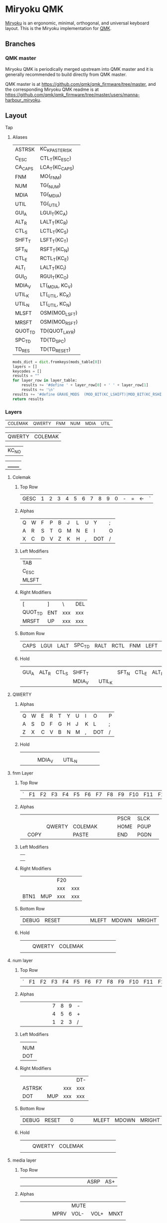 # After making changes to code or tables call org-babel-tangle (C-c C-v t).

#+PROPERTY: header-args:python  :eval nil

* Miryoku QMK [[https://raw.githubusercontent.com/manna-harbour/miryoku/master/data/logos/miryoku-roa-32.png]]

[[https://raw.githubusercontent.com/manna-harbour/miryoku/master/data/cover/miryoku-kle-cover.png]]

[[https://github.com/manna-harbour/miryoku/][Miryoku]] is an ergonomic, minimal, orthogonal, and universal keyboard layout.  This is the Miryoku implementation for [[https://qmk.fm][QMK]].

** Branches


*** QMK master

Miryoku QMK is periodically merged upstream into QMK master and it is generally recommended to build directly from QMK master.

QMK master is at https://github.com/qmk/qmk_firmware/tree/master, and the corresponding Miryoku QMK readme is at https://github.com/qmk/qmk_firmware/tree/master/users/manna-harbour_miryoku.


** Layout

***** Tap

****** Aliases
:PROPERTIES:
:CREATED:  [2022-02-15 Tue 13:33]
:END:

#+NAME: aliases
| ASTRSK  | KC_KP_ASTERISK  |
| C_ESC   | CTL_T(KC_ESC)   |
| CA_CAPS | LCA_T(KC_CAPS)  |
| FNM     | MO(_FNM)        |
| NUM     | TG(_NUM)        |
| MDIA    | TG(_MDIA)       |
| UTIL    | TG(_UTIL)       |
| GUI_A   | LGUI_T(KC_A)    |
| ALT_R   | LALT_T(KC_R)    |
| CTL_S   | LCTL_T(KC_S)    |
| SHFT_T  | LSFT_T(KC_T)    |
| SFT_N   | RSFT_T(KC_N)    |
| CTL_E   | RCTL_T(KC_E)    |
| ALT_I   | LALT_T(KC_I)    |
| GUI_O   | RGUI_T(KC_O)    |
| MDIA_V  | LT(_MDIA, KC_V) |
| UTIL_K  | LT(_UTIL, KC_K) |
| UTIL_N  | LT(_UTIL, KC_N) |
| MLSFT   | OSM(MOD_LSFT)   |
| MRSFT   | OSM(MOD_RSFT)   |
| QUOT_TD | TD(QUOT_LAYR)   |
| SPC_TD  | TD(TD_SPC)      |
| TD_RES  | TD(TD_RESET)    |

#+NAME: aliases-def
#+BEGIN_SRC python :var layer_table=aliases :var mods_table=mods :tangle no :results silent 
mods_dict = dict.fromkeys(mods_table[0])
layers = []
keycodes = []
results = ""
for layer_row in layer_table:
    results += '#define ' + layer_row[0] + ' ' + layer_row[1]
    results += '\n'
results += '#define GRAVE_MODS  (MOD_BIT(KC_LSHIFT)|MOD_BIT(KC_RSHIFT)|MOD_BIT(KC_LGUI)|MOD_BIT(KC_RGUI)|MOD_BIT(KC_LALT)|MOD_BIT(KC_RALT))\n'
return results
#+END_SRC

*** Layers
:PROPERTIES:
:CREATED:  [2022-02-15 Tue 11:26]
:END:
#+NAME: layers
| _COLEMAK | _QWERTY | _FNM | _NUM | _MDIA | _UTIL |

#+NAME: layer-functions
| QWERTY | COLEMAK |

#+NAME: blank
| KC_NO |

#+NAME: trns
| _______ |

**** Colemak
***** Top Row
#+NAME: toprow
| GESC | 1 | 2 | 3 | 4 | 5 | 6 | 7 | 8 | 9 | 0 | - | = | <- | ` |

***** Alphas
#+NAME: colemakdh
| Q | W | F | P | B | J | L | U | Y   | ; |
| A | R | S | T | G | M | N | E | I   | O |
| X | C | D | V | Z | K | H | , | DOT | / |

***** Left Modifiers 
#+NAME: mods-l
| TAB   |
| C_ESC |
| MLSFT |

***** Right Modifiers
#+NAME: mods-r
| [       | ]   | \   | DEL |
| QUOT_TD | ENT | xxx | xxx |
| MRSFT   | UP  | xxx | xxx |

***** Bottom Row
#+NAME: bottomrow
| CAPS | LGUI | LALT | SPC_TD | RALT | RCTL | FNM | LEFT | DOWN | RIGHT |

***** Hold
#+NAME: hold
|       |       |       |        |   |        |       |       |       |       |
| GUI_A | ALT_R | CTL_S | SHFT_T |   |        | SFT_N | CTL_E | ALT_I | GUI_O |
|       |       |       | MDIA_V |   | UTIL_K |       |       |       |       |

**** QWERTY
:PROPERTIES:
:CREATED:  [2022-02-15 Tue 14:59]
:END:
***** Alphas
#+NAME: qwerty
| Q | W | E | R | T | Y | U | I | O   | P |
| A | S | D | F | G | H | J | K | L   | ; |
| Z | X | C | V | B | N | M | , | DOT | / |

***** Hold
#+NAME: q-hold
|   |   |   |        |   |        |   |   |   |   |
|   |   |   |        |   |        |   |   |   |   |
|   |   |   | MDIA_V |   | UTIL_N |   |   |   |   |

**** fnm Layer
***** Top Row
#+NAME: fnm-toprow
| ` | F1 | F2 | F3 | F4 | F5 | F6 | F7 | F8 | F9 | F10 | F11 | F12 |   |   |

***** Alphas
#+NAME: fnm
|   |      |        |         |   |   |   | PSCR | SLCK |   |
|   |      | QWERTY | COLEMAK |   |   |   | HOME | PGUP |   |
|   | COPY |        | PASTE   |   |   |   | END  | PGDN |   |

***** Left Modifiers 
#+NAME: fnm-mods-l
|   |
|   |
|   |

***** Right Modifiers
#+NAME: fnm-mods-r
|      |     | F20 |     |
|      |     | xxx | xxx |
| BTN1 | MUP | xxx | xxx |

***** Bottom Row
#+NAME: fnm-bottomrow
| DEBUG | RESET |   |   |   |   |   | MLEFT | MDOWN | MRIGHT |

***** Hold
:PROPERTIES:
:CREATED:  [2022-02-16 Wed 18:32]
:END:
#+NAME: fn-hold
|   |   |        |         |   |   |   |   |   |   |
|   |   | QWERTY | COLEMAK |   |   |   |   |   |   |
|   |   |        |         |   |   |   |   |   |   |

**** num layer
***** Top Row
#+NAME: num-toprow
| ` | F1 | F2 | F3 | F4 | F5 | F6 | F7 | F8 | F9 | F10 | F11 | F12 | DTP | DT+ |

***** Alphas
#+NAME: num
|   |   |   |   |   |   | 7 | 8 | 9 | - |
|   |   |   |   |   |   | 4 | 5 | 6 | + |
|   |   |   |   |   |   | 1 | 2 | 3 | / |

***** Left Modifiers 
#+NAME: num-mods-l
|     |
| NUM |
| DOT |

***** Right Modifiers
#+NAME: num-mods-r
|        |     |     | DT- |
| ASTRSK |     | xxx | xxx |
| DOT    | MUP | xxx | xxx |

***** Bottom Row
#+NAME: num-bottomrow
|DEBUG |RESET |   | 0 |   |   |   | MLEFT | MDOWN | MRIGHT |

***** Hold
#+NAME: num-hold
|   |   |        |         |   |   |   |   |   |   |
|   |   | QWERTY | COLEMAK |   |   |   |   |   |   |
|   |   |        |         |   |   |   |   |   |   |

**** media layer
***** Top Row
#+NAME: mdia-toprow
|   |   |   |   |   |   |   |   |   |   |   |   |   | ASRP | AS+ |

***** Alphas
#+NAME: mdia
   |   |   |   |   |   |   |      | MUTE |      |      |
   |   |   |   |   |   |   | MPRV | VOL- | VOL+ | MNXT |
   |   |   |   |   |   |   |      |      |      |      |

***** Left Modifiers 
#+NAME: mdia-mods-l
|      |
| MDIA |
|      |

***** Right Modifiers
#+NAME: mdia-mods-r
|   |     |     | AS- |
|   |     | xxx | xxx |
|   | MUP | xxx | xxx |

***** Bottom Row
#+NAME: mdia-bottomrow
|   |   |   | MPLY |   |   |   | MLEFT | MDOWN | MRIGHT |

***** Hold
#+NAME: mdia-hold
|   |   |   |   |   |   |   |   |   |   |
|   |   |   |   |   |   |   |   |   |   |
|   |   |   |   |   |   |   |   |   |   |

****  util layer
***** Top Row
#+NAME: util-toprow
|   |   |   |   |   |   |   |   |   |   |   |   |   |   |   |

***** Alphas
#+NAME: util
|   |      |      |   |   |   |   |   |   |   |
|   | BRID | BRIU |   |   |   |   |   |   |   |
|   |      |      |   |   |   |   |   |   |   |

***** Left Modifiers 
#+NAME: util-mods-l
|      |
| UTIL |
|      |

***** Right Modifiers
#+NAME: util-mods-r
|   |   |     |     |
|   |   | xxx | xxx |
|   |   | xxx | xxx |

***** Bottom Row
#+NAME: util-bottomrow
|   |   |   |   |   |   |   |   |   |   |

***** Hold
#+NAME: util-hold
|   |   |   |   |   |   |   |   |   |   |
|   |   |   |   |   |   |   |   |   |   |
|   |   |   |   |   |   |   |   |   |   |

**** Layer Functions
:PROPERTIES:
:CREATED:  [2022-02-15 Tue 23:00]
:END:

** Code Generation

The layout is maintained in emacs org-mode tables and converted to QMK keymap
data structures using embedded python scripts.

*** Table Conversion Scripts

**** table-layout

Produce base layer from separate tap and hold tables.

#+NAME: table-layout
#+header: :var blank_val=blank :var alphas_table=colemakdh :var alias_table=aliases
#+header: :var mods_l_table=mods-l :var mods_r_table=mods-r :var bottom_table=bottomrow
#+header: :var top_table=toprow  :var hold_table=hold :var symbol_names_table=symbol-names
#+header: :var mods_table=mods :var td_table=tapdance :var osmods_table=osmods
#+header: :var nonkc_table=nonkc :var fun_table=layer-functions
#+BEGIN_SRC python  :eval t :tangle no :results silent
from itertools import zip_longest
from collections import OrderedDict


def list_to_dict(lst):
    res = {}
    for i in lst:
        res[i[0]] = i[1]
    return res


width = 9
mods_dict = mods_table[0]
osmods_dict = osmods_table[0]
td_dict = td_table[0]
top_dict = top_table[0]
bottom_dict = bottom_table[0]
fun_dict = fun_table[0]
alias_dict = list_to_dict(alias_table)
blank_val = blank_val[0]


def keycode(key, hold, location, skip):
    if key in symbol_names_dict:
        code = symbol_names_dict[key]
    elif key in osmods_dict:
        code = "OSM(MOD_" + str(key[1::]) + ")"
    elif key in td_dict:
        code = "TD(" + str(key) + ")"
    elif key == "xxx":
        return "";
    elif key:
        code = key
    else:
        code = blank_val[0]
    if not str(code).startswith(nonkc_tuple) and code not in alias_dict:
        code = "KC_" + str(code)
    if hold in osmods_dict:
        code = "OSM(MOD_" + str(hold[1::]) + ")"
    elif hold in mods_dict:
        code = str(hold) + "_T(" + code + ")"
    elif hold in alias_dict or hold in fun_dict:
        code = hold
    elif hold != "" and hold != "U_NP" and hold != "RESET":
        code = "LT(" + str(hold) + ", " + code + ")"
    if skip:
        code = (str(code + ", ")).ljust(width)
        code += "".ljust(width) * skip
    else:
        code = (str(code + ", ")).ljust(width)
    return code


nonkc_tuple = tuple(nonkc_table[0])
symbol_names_dict = {}
for symbol, name, shifted_symbol, shifted_name in symbol_names_table:
    symbol_names_dict[symbol] = name
    symbol_names_dict[shifted_symbol] = shifted_name

results = ""
n = 1
for top in top_dict:
    if n == 14:
        results += keycode(str(top), "", "mod", 1)
    else:
        results += keycode(str(top), "", "mod", "")
    n += 1
        

results = results.rstrip(" ") + "\n"

n = 1
row = 1
for lmod, tap_row, rmod, hold_row in zip_longest(
    mods_l_table, alphas_table, mods_r_table, hold_table, fillvalue=""
):
    n = 1
    for mod in lmod:
        results += keycode(str(mod), "", "mod","")
    for tap, hold in zip(tap_row, hold_row):
        results += keycode(str(tap), hold, "alpha", "")
    for mod in rmod:
        if row == 1 and n == 3:
            results += keycode(str(mod), "", "rmod",1)
        elif row == 2 and n == 1:
            results += keycode(str(mod), "", "rmod",1)
        elif row == 3 and n == 1:
            results += "".ljust(width) * 2
            results += keycode(str(mod), "", "rmod","")
        else:
            results += keycode(str(mod), "", "rmod","")
        n += 1
    results = results.rstrip(" ") + "\n"
    row += 1

n = 1
for bot in bottom_dict:
    if n == 3 or n == 4:
        results += keycode(str(bot), "", "bottom", 3)
    else:
        results += keycode(str(bot), "", "bottom", "")
    n += 1



results = results.rstrip("\n, ")
return results
#+END_SRC

**** table-enums

Produce layer enums from layer names in hold table.

#+NAME: table-enums
#+BEGIN_SRC python :var layer_table=layers :var mods_table=mods :tangle no :results silent
mods_dict = dict.fromkeys(mods_table[0])
layers = [ ]
keycodes = [ ]
for layer_row in layer_table:
  for hold in layer_row:
    if hold not in mods_dict and isinstance(hold, str) and hold != '' and hold != 'U_NP' and hold != 'RESET' and hold not in layers:
      layers.append(hold)
      if hold == "_COLEMAK":
          hold = "_COLEMAK = SAFE_RANGE"
      keycodes.append(hold[1:])
results = 'enum tpeacock19_layers { ' + ', '.join(layers) + ' };'
results = results.rstrip(' ') + '\n\n'
results += 'enum tpeacock19_keycodes { ' + ', '.join(keycodes) + ' };'
return results
#+END_SRC

**** COMMENT python-version

C-c C-c in code block to update

#+NAME: python-version
#+BEGIN_SRC python :tangle no
import sys
return sys.version
#+END_SRC

#+RESULTS: python-version
: 3.10.2 (main, Jan 15 2022, 19:56:27) [GCC 11.1.0]


*** Data

**** symbol-names

Symbol, name, and shifted symbol mappings for use in tables.

#+NAME: symbol-names
| `      | GRV   | ~     | TILD    |
| "-"    | MINS  | _     | UNDS    |
| =      | EQL   | +     | PLUS    |
| [      | LBRC  | {     | LCBR    |
| ]      | RBRC  | }     | RCBR    |
| \      | BSLS  | PIPE  | PIPE    |
| ;      | SCLN  | :     | COLN    |
| '      | QUOT  | DQUO  | DQUO    |
| ,      | COMM  | <     | LT      |
| "."    | DOT   | >     | GT      |
| /      | SLSH  | ?     | QUES    |
| 1      | 1     | !     | EXLM    |
| 2      | 2     | @     | AT      |
| 3      | 3     | #     | HASH    |
| 4      | 4     | $     | DLR     |
| 5      | 5     | %     | PERC    |
| 6      | 6     | ^     | CIRC    |
| 7      | 7     | &     | AMPR    |
| 8      | 8     | *     | ASTR    |
| 9      | 9     | (     | LPRN    |
| 0      | 0     | )     | RPRN    |
| <-     | BSPC  | MLEFT | MS_L    |
| MRIGHT | MS_R  | MUP   | MS_U    |
| MDOWN  | MS_D  | DT-   | DT_DOWN |
| DT+    | DT_UP | DTP   | DT_PRNT |
| VOL+   | VOLU  | VOL-  | VOLD    |
| AS+    | ASUP  | AS-   | ASDN    |

**** mods

Modifiers usable in hold table.  Need to have the same name for ~KC_~ and ~_T~
versions.

#+NAME: mods
| LSFT | LCTL | LALT | LGUI | RSFT | RCTL | RGUI | LCAC |

#+NAME: osmods
| OL^ | MLCTL | MLALT | MLGUI | OR^ | MRCTL | MRGUI | LCAC |


**** nonkc

Keycodes that match any of these prefixes will not have ~KC_~ automatically
prepended.

#+NAME: nonkc
| U_ | RGB_ | DEBUG | RESET | S( | C( | SCMD( | LCMD( | OSM( | TD( | QWERTY | COLEMAK | KC_NO | KC_TRNS | _______ | DT_ |


**** Tap Dance
:PROPERTIES:
:CREATED:  [2022-02-15 Tue 12:58]
:END:

#+NAME: tapdance
| QUOT_LAYR | TD_RESET | TD_SPC |

#+NAME: td-enums
#+BEGIN_SRC python :var layer_table=tapdance :var mods_table=mods :tangle no :results silent
mods_dict = dict.fromkeys(mods_table[0])
layers = [ ]
keycodes = [ ]
for layer_row in layer_table:
  for hold in layer_row:
    if hold not in mods_dict and isinstance(hold, str) and hold != '' and hold != 'U_NP' and hold != 'RESET' and hold not in layers:
      layers.append(hold)
results = 'enum { ' + ', '.join(layers) + ' }'
return results
#+END_SRC

#+NAME: td-setup
#+begin_src c :main no :noweb yes :padline no :tangle no
// Define a type for as many tap dance states as you need
typedef enum { TD_NONE, TD_UNKNOWN, TD_SINGLE_TAP, TD_SINGLE_HOLD, TD_DOUBLE_TAP } td_state_t;

typedef struct {
    bool       is_press_action;
    td_state_t state;
} td_tap_t;

<<td-enums()>>;

// Function associated with all tap dances
td_state_t cur_dance(qk_tap_dance_state_t *state);

// Functions associated with individual tap dances
void ql_finished(qk_tap_dance_state_t *state, void *user_data);
void ql_reset(qk_tap_dance_state_t *state, void *user_data);
#+end_src

#+NAME: td-funs
#+begin_src c :main no :noweb yes :padline no :tangle no
// Determine the current tap dance state
td_state_t cur_dance(qk_tap_dance_state_t *state) {
    if (state->count == 1) {
        if (!state->pressed)
            return TD_SINGLE_TAP;
        else
            return TD_SINGLE_HOLD;
    } else if (state->count == 2)
        return TD_DOUBLE_TAP;
    else
        return TD_UNKNOWN;
}

// Initialize tap structure associated with example tap dance key
static td_tap_t ql_tap_state = {.is_press_action = true, .state = TD_NONE};

void ql_finished(qk_tap_dance_state_t *state, void *user_data) {
    ql_tap_state.state = cur_dance(state);
    switch (ql_tap_state.state) {
        case TD_SINGLE_TAP:
            tap_code(KC_QUOT);
            break;
        case TD_SINGLE_HOLD:
            layer_on(_FNM);
            break;
        case TD_DOUBLE_TAP:
            // Check to see if the layer is already set
            if (layer_state_is(_NUM)) {
                // If already set, then switch it off
                layer_off(_NUM);
            } else {
                // If not already set, then switch the layer on
                layer_on(_NUM);
            }
            break;
        default:
            break;
    }
};

void ql_reset(qk_tap_dance_state_t *state, void *user_data) {
    // If the key was held down and now is released then switch off the layer
    if (ql_tap_state.state == TD_SINGLE_HOLD) {
        layer_off(_FNM);
    }
    ql_tap_state.state = TD_NONE;
};

// Associate our tap dance key with its functionality
qk_tap_dance_action_t tap_dance_actions[] = {[QUOT_LAYR] = ACTION_TAP_DANCE_FN_ADVANCED(NULL, ql_finished, ql_reset), [TD_SPC] = ACTION_TAP_DANCE_DOUBLE(KC_SPC, KC_ENT)};
#+end_src

**** Layers
:PROPERTIES:
:CREATED:  [2022-02-16 Wed 19:20]
:END:

#+NAME: layer-setup
#+begin_src c :main no :noweb yes :padline no :tangle no
const uint16_t PROGMEM keymaps[][MATRIX_ROWS][MATRIX_COLS] = {
  [_COLEMAK] = LAYOUT(
                      <<table-layout()>>
                      ),
  
  [_QWERTY] = LAYOUT(
                      <<table-layout(alphas_table=qwerty, mods_l_table=mods-l, mods_r_table=mods-r, bottom_table=bottomrow, top_table=toprow , hold_table=q-hold, blank_val=trns)>>
                      ),

  [_FNM] = LAYOUT(
                      <<table-layout(alphas_table=fnm, mods_l_table=fnm-mods-l, mods_r_table=fnm-mods-r, bottom_table=fnm-bottomrow, top_table=fnm-toprow , hold_table=fn-hold, blank_val=trns)>>
                      ),

  [_NUM] = LAYOUT(
                      <<table-layout(alphas_table=num, mods_l_table=num-mods-l, mods_r_table=num-mods-r, bottom_table=num-bottomrow, top_table=num-toprow , hold_table=num-hold, blank_val=trns)>>
                      ),
  [_MDIA] = LAYOUT(
                      <<table-layout(alphas_table=mdia, mods_l_table=mdia-mods-l, mods_r_table=mdia-mods-r, bottom_table=mdia-bottomrow, top_table=mdia-toprow , hold_table=mdia-hold, blank_val=trns)>>
                      ),
  [_UTIL] = LAYOUT(
                      <<table-layout(alphas_table=util, mods_l_table=util-mods-l, mods_r_table=util-mods-r, bottom_table=util-bottomrow, top_table=util-toprow , hold_table=util-hold, blank_val=trns)>>
                      )
};
#+end_src

**** Per Key Settings
:PROPERTIES:
:CREATED:  [2022-02-16 Wed 21:35]
:END:

#+NAME: tap-term-per-key
#+begin_src c :main no :noweb yes :padline no :tangle no
uint16_t get_tapping_term(uint16_t keycode, keyrecord_t *record) {
    switch (keycode) {
        case LT(5, KC_K):
            return TAPPING_TERM + 150;
        case LT(4, KC_V):
            return TAPPING_TERM + 150;
        case TD(QUOT_LAYR):
            return TAPPING_TERM + 150;
        case GUI_T(KC_SPC):
            return TAPPING_TERM + 1250;
        default:
            return TAPPING_TERM;
    }
};
#+end_src


#+NAME: tap-force-per-key
#+begin_src c :main no :noweb yes :padline no :tangle no
bool get_tapping_force_hold(uint16_t keycode, keyrecord_t *record) {
    switch (keycode) {
        case LT(1, KC_BSPC):
            return true;
        default:
            if (record->event.key.row == 4) {
                return true;
            }
            return false;
    }
};
#+end_src

**** User Processes
:PROPERTIES:
:CREATED:  [2022-02-16 Wed 21:38]
:END:

#+NAME: user-processes
#+begin_src c :main no :noweb yes :padline no :tangle no
bool process_record_user(uint16_t keycode, keyrecord_t *record) {
    switch (keycode) {
        case QWERTY:
            if (record->event.pressed) {
                set_single_persistent_default_layer(_QWERTY);
            }
            return false;
        case COLEMAK:
            if (record->event.pressed) {
                set_single_persistent_default_layer(_COLEMAK);
            }
            return false;
        case LT(0, KC_NO):
            if (record->tap.count && record->event.pressed) {
                tap_code16(C(KC_C));  // Intercept tap function to send Ctrl-C
            } else if (record->event.pressed) {
                tap_code16(C(KC_V));  // Intercept hold function to send Ctrl-V
            }
            return false;
            /* case RCTL_T(KC_E): */
            /*     /\* */
            /*       This piece of code nullifies the effect of Right Shift when tapping */
            /*       the RCTL_T(KC_E) key. */
            /*       This helps rolling over RSFT_T(KC_N) and RCTL_T(KC_E) */
            /*       to obtain the intended "en" instead of "N". */
            /*       Consequently, capital N can only be obtained by tapping RCTL_T(KC_E) */
            /*       and holding LSFT_T(KC_T) (which is the left Shift mod tap). */
            /*     *\/ */

            /*     /\* */
            /*       Detect the tap. */
            /*       We're only interested in overriding the tap behaviour */
            /*       in a certain cicumstance. The hold behaviour can stay the same. */
            /*     *\/ */
            /*     if (record->event.pressed && record->tap.count > 0) { */
            /*         // Detect right Shift */
            /*         if (get_mods() & MOD_BIT(KC_RSHIFT)) { */
            /*             // temporarily disable right Shift */
            /*             // so that we can send KC_N and KC_E */
            /*             // without Shift on. */
            /*             unregister_mods(MOD_BIT(KC_RSHIFT)); */
            /*             tap_code(KC_N); */
            /*             tap_code(KC_E); */
            /*             // restore the mod state */
            /*             add_mods(MOD_BIT(KC_RSHIFT)); */
            /*             // to prevent QMK from processing RCTL_T(KC_E) as usual in our special case */
            /*             return false; */
            /*         } */
            /*     } */
            /*     /\*else process RCTL_T(KC_E) as usual.*\/ */
            /*     return true; */
            /* case LCTL_T(KC_S): */
            /*     /\* */
            /*       This piece of code nullifies the effect of Left Shift when */
            /*       tapping the LCTL_T(KC_S) key. */
            /*       This helps rolling over LSFT_T(KC_T) and LCTL_T(KC_S) */
            /*       to obtain the intended "st" instead of "T". */
            /*       Consequently, capital T can only be obtained by tapping LCTL_T(KC_S) */
            /*       and holding RSFT_T(KC_N) (which is the right Shift mod tap). */
            /*     *\/ */

            /*     if (record->event.pressed && record->tap.count > 0) { */
            /*         if (get_mods() & MOD_BIT(KC_LSHIFT)) { */
            /*             unregister_mods(MOD_BIT(KC_LSHIFT)); */
            /*             tap_code(KC_T); */
            /*             tap_code(KC_S); */
            /*             add_mods(MOD_BIT(KC_LSHIFT)); */
            /*             return false; */
            /*         } */
            /*     } */
            /*     /\*else process LCTL_T(KC_S) as usual.*\/ */
            /*     return true; */
    }
    return true;
};
#+end_src

***** 
:PROPERTIES:
:CREATED:  [2022-02-17 Thu 11:09]
:END:
**** header

Header for tangled files.
[[info:org#Results of Evaluation][org#Results of Evaluation]]
#+NAME: header
#+BEGIN_SRC C :main no :tangle no
-*- buffer-read-only: t -*-
Copyright 2022 Trey Peacock
#+END_SRC


**** license-qmk

License for tangled QMK C source files.

#+NAME: license-qmk
#+BEGIN_SRC C :main no :tangle no
/* This program is free software: you can redistribute it and/or modify
 * it under the terms of the GNU General Public License as published by
 * the Free Software Foundation, either version 2 of the License, or
 * (at your option) any later version.
 * 
 * This program is distributed in the hope that it will be useful,
 * but WITHOUT ANY WARRANTY; without even the implied warranty of
 * MERCHANTABILITY or FITNESS FOR A PARTICULAR PURPOSE.  See the
 * GNU General Public License for more details.
 * 
 * You should have received a copy of the GNU General Public License
 * along with this program.  If not, see <http://www.gnu.org/licenses/>.
 */
#+END_SRC


*** [[file:rules.mk][keyboards/fc660c/keymaps/tpeacock19/rules.mk]]

Build options.  Automatically included.

#+BEGIN_SRC makefile :noweb yes :padline no :tangle rules.mk
# <<header>>

BOOTMAGIC_ENABLE = yes  # Enable Bootmagic Lite
CONSOLE_ENABLE = no     # Disable Console for debug
NKRO_ENABLE = no        # Disable N-Key Rollover

# Optimize size but this may cause error "relocation truncated to fit"
EXTRALDFLAGS = -Wl,--relax

AUTO_SHIFT_ENABLE = yes
TAP_DANCE_ENABLE = yes
DYNAMIC_TAPPING_TERM_ENABLE = yes

# Combos
COMBO_ENABLE = yes
VPATH += keyboards/gboards

# Space saving
LTO_ENABLE = yes
MUSIC_ENABLE = no
#+END_SRC


*** [[file:config.h][keyboards/fc660c/keymaps/tpeacock19/config.h]]

Config options.  Automatically included.

#+BEGIN_SRC C :main no :noweb yes :padline no :tangle config.h
// <<header>>

<<license-qmk>>

#pragma once

// default but used in macros
#undef TAPPING_TERM
#define TAPPING_TERM 230
#define TAPPING_TERM_PER_KEY

// Prevent normal rollover on alphas from accidentally triggering mods.
#define IGNORE_MOD_TAP_INTERRUPT

// Enable rapid switch from tap to hold, disables double tap hold auto-repeat.
#define TAPPING_FORCE_HOLD_PER_KEY

// Auto Shift
#define NO_AUTO_SHIFT_ALPHA
#define AUTO_SHIFT_TIMEOUT TAPPING_TERM
#define AUTO_SHIFT_NO_SETUP

// Make actuation point more sensitive
#define ACTUATION_DEPTH_ADJUSTMENT -3

// Tapping this number of times holds the key until tapped once again.
#define ONESHOT_TAP_TOGGLE 2 
// Time (in ms) before the one shot code is released
#define ONESHOT_TIMEOUT 5000 

#define NO_MUSIC_MODE
#+END_SRC

*** [[file:keymap-new.c][keyboards/fc660c/keymaps/tpeacock19/keymap-new.c]] 
:PROPERTIES:
:CREATED:  [2022-02-15 Tue 11:57]
:END:
#+BEGIN_SRC C :main no :noweb yes :padline no :tangle keymap.c
// <<header>>

<<license-qmk>>

#include QMK_KEYBOARD_H
#include "g/keymap_combo.h"

<<table-enums()>>

<<td-setup>>

<<aliases-def()>>

<<layer-setup>>

<<td-funs>>

<<tap-term-per-key>>

<<tap-force-per-key>>

<<user-processes>>
#+END_SRC

** Subset Mapping

The keymap, build options, and configuration are shared between keyboards.  The
layout is mapped onto keyboards with different physical layouts as a subset
without code duplication using the QMK userspace feature and C macros.


*** Customisation

To add customisations to a keyboard or layout while importing the miryoku
keymap, copy ~config.h~ and ~keymap.c~ from the keyboard or layout's
~manna-harbour_miryoku/~ directory to a new directory, and create ~rules.mk~
containing ~USER_NAME := manna-harbour_miryoku~.  The miryoku keymap will be
imported and customisations can be added to those files as usual.  Keycodes can
be added to unused keys by editing ~LAYOUT_miryoku~ in ~config.h~.

For an unsupported keyboard or layout, do as above with a similar keyboard or
layout and modify ~LAYOUT_miryoku~ in ~config.h~ referring to the keyboard or
layout's ~LAYOUT~ macro.


**** Examples

To use any of the examples, create a new branch from the miryoku development
branch and follow the same steps as seen in the commit messages and code changes
in the examples, making the appropriate changes for your keyboard and desired
customisations.


***** Add Layers

- https://github.com/manna-harbour/qmk_firmware/commits/miryoku-examples-add-layers/keyboards/crkbd/keymaps/miryoku-examples-add-layers


** Documentation


*** QMK

- https://docs.qmk.fm/
- https://docs.qmk.fm/#/config_options
- https://docs.qmk.fm/#/feature_advanced_keycodes
- https://docs.qmk.fm/#/feature_auto_shift
- https://docs.qmk.fm/#/feature_layers
- https://docs.qmk.fm/#/feature_layouts
- https://docs.qmk.fm/#/feature_mouse_keys
- https://docs.qmk.fm/#/feature_userspace
- https://docs.qmk.fm/#/getting_started_introduction
- https://docs.qmk.fm/#/getting_started_make_guide
- https://docs.qmk.fm/#/keycodes
- https://docs.qmk.fm/#/mod_tap
- https://docs.qmk.fm/#/tap_hold


*** Org Mode

- https://orgmode.org/
- https://orgmode.org/manual/Tables.html
- https://orgmode.org/manual/Working-with-Source-Code.html


** 

[[https://github.com/manna-harbour][https://raw.githubusercontent.com/manna-harbour/miryoku/master/data/logos/manna-harbour-boa-32.png]]
